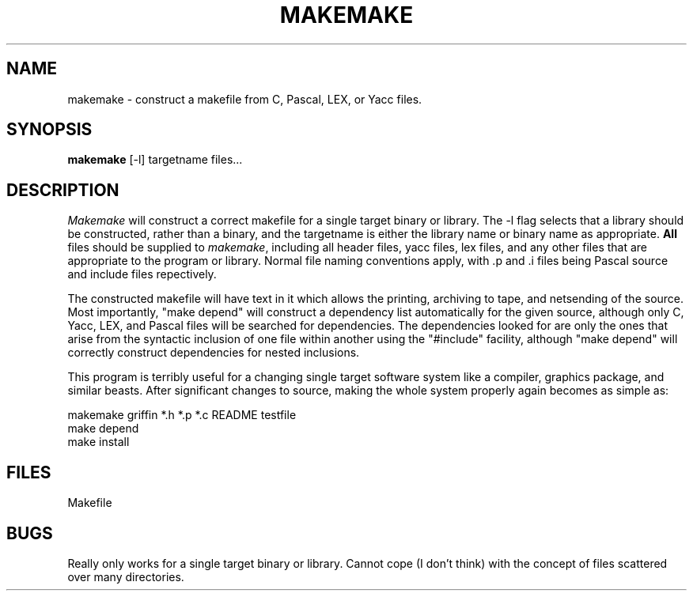 .TH MAKEMAKE 1
.SH NAME
makemake \- construct a makefile from C, Pascal, LEX, or Yacc files.
.SH SYNOPSIS
.B makemake
[-l] targetname files...
.SH DESCRIPTION
.I Makemake
will construct a correct makefile for a single target binary or library.
The -l flag selects that a library should be constructed, rather than
a binary, and the targetname is either the library name or binary name
as appropriate.
.B All
files should be supplied to
.IR makemake ,
including all header files, yacc files, lex files, and any other files
that are appropriate to the program or library.
Normal file naming conventions apply, with .p and .i files being Pascal
source and include files repectively.
.P
The constructed makefile will have text in it which allows the printing,
archiving to tape, and netsending of the source.
Most importantly, "make depend" will construct a dependency list
automatically for the given source, although only C, Yacc, LEX, and Pascal
files will be searched for dependencies.
The dependencies looked for are only the ones that arise from the
syntactic inclusion of one file within another using the "#include"
facility, although "make depend" will correctly construct dependencies
for nested inclusions.
.P
This program is terribly useful for a changing single target software
system like a compiler, graphics package, and similar beasts.
After significant changes to source, making the whole system properly
again becomes as simple as:
.sp
.nf
makemake griffin *.h *.p *.c README testfile
make depend
make install
.fi
.sp
.SH FILES
Makefile
.SH BUGS
Really only works for a single target binary or library.
Cannot cope (I don't think) with the concept of files scattered
over many directories.
